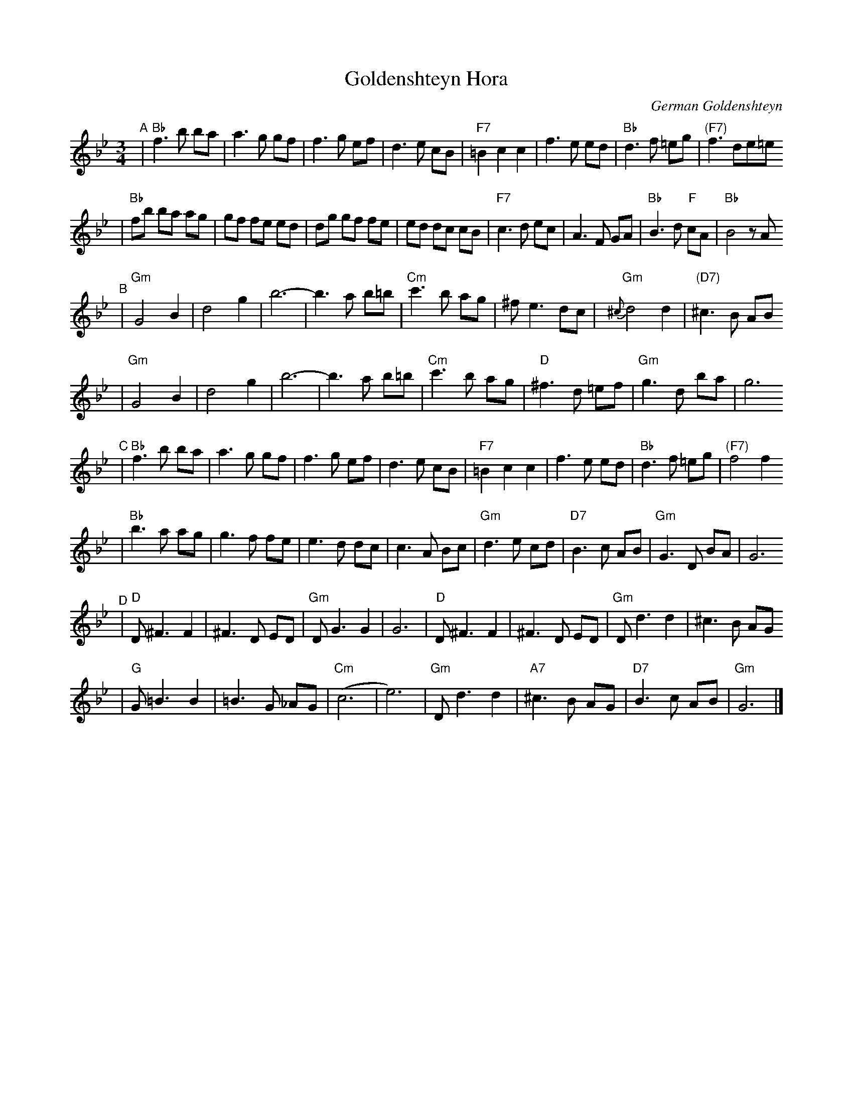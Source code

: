 X: 264
T: Goldenshteyn Hora
C: German Goldenshteyn
D: "Nakhes fun Klezmer" Di Bostoner Klezmer
S: printed transcription by Steve Rauch
Z: 2007 John Chambers <jc:trillian.mit.edu>
R: horra
M: 3/4
L: 1/8
K: Bb
"^A"\
| "Bb"f3 b ba | a3 g gf | f3 g ef | d3 e cB \
| "F7"=B2 c2 c2 | f3 e ed | "Bb"d3 f =eg | "(F7)"f3 de=e
| "Bb"fb ba ag | gf fe ed | dg gf fe | ed dc cB \
| "F7"c3 d ec | A3 F GA | "Bb"B3 d "F"cA | "Bb"B4 zA
"^B"\
| "Gm"G4 B2 | d4 g2 | b6- | b3 a b=b \
| "Cm"c'3 b ag | ^f e3 dc | "Gm"{^c}d4 d2 | "(D7)"^c3 B AB
| "Gm"G4 B2 | d4 g2 | b6- | b3 a b=b \
| "Cm"c'3 b ag | "D"^f3 d =ef | "Gm"g3 d ba | g6
"^C"\
| "Bb"f3 b ba | a3 g gf | f3 g ef | d3 e cB \
| "F7"=B2 c2 c2 | f3 e ed | "Bb"d3 f =eg | "(F7)"f4 f2
| "Bb"b3 a ag | g3 f fe | e3 d dc | c3 A Bc \
| "Gm"d3 e cd | "D7"B3 c AB | "Gm"G3 D BA | G6
"^D"\
| "D"D ^F3 F2 | ^F3 D ED | "Gm"DG3 G2 | G6 \
|  "D"D ^F3 F2 | ^F3 D ED | "Gm"D d3 d2 | ^c3 B AG
|  "G"G =B3 B2 | =B3 G _AG | "Cm"(c6 | e6) \
| "Gm"D d3 d2 | "A7"^c3 B AG | "D7"B3 c AB | "Gm"G6 |]
